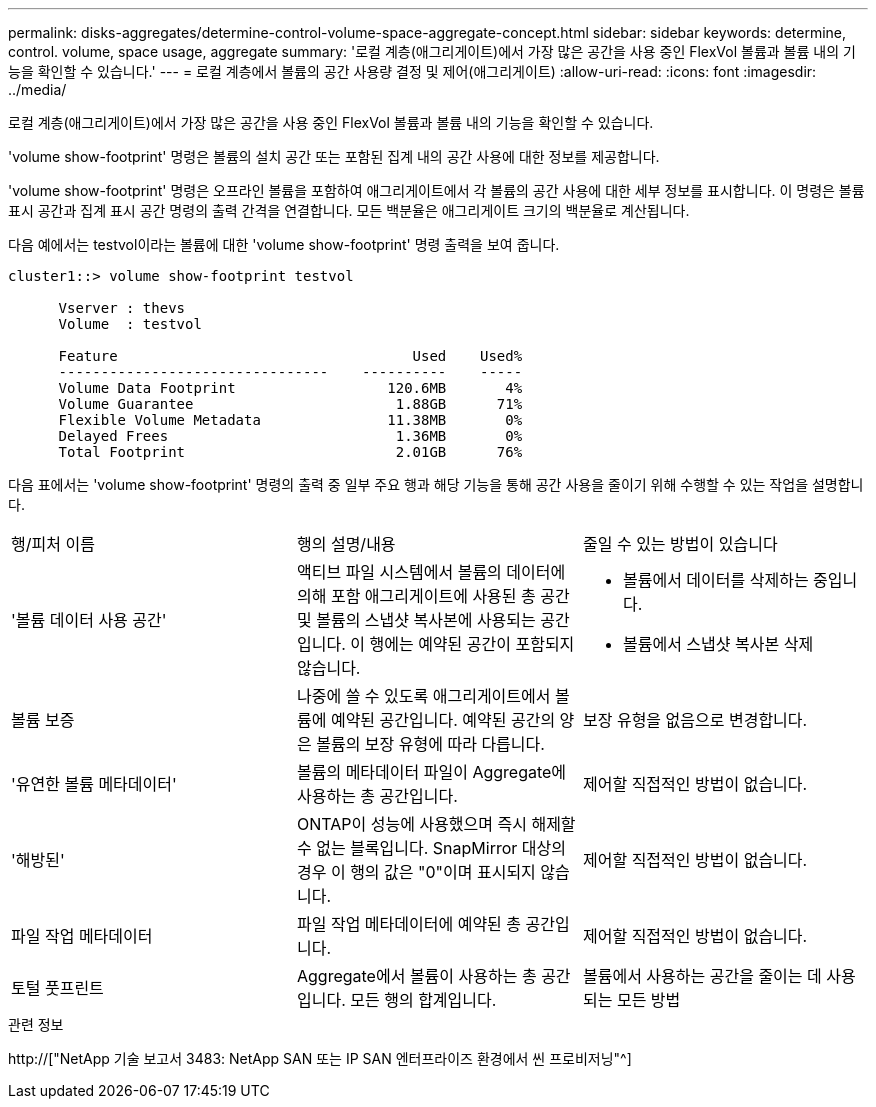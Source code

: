 ---
permalink: disks-aggregates/determine-control-volume-space-aggregate-concept.html 
sidebar: sidebar 
keywords: determine, control. volume, space usage, aggregate 
summary: '로컬 계층(애그리게이트)에서 가장 많은 공간을 사용 중인 FlexVol 볼륨과 볼륨 내의 기능을 확인할 수 있습니다.' 
---
= 로컬 계층에서 볼륨의 공간 사용량 결정 및 제어(애그리게이트)
:allow-uri-read: 
:icons: font
:imagesdir: ../media/


[role="lead"]
로컬 계층(애그리게이트)에서 가장 많은 공간을 사용 중인 FlexVol 볼륨과 볼륨 내의 기능을 확인할 수 있습니다.

'volume show-footprint' 명령은 볼륨의 설치 공간 또는 포함된 집계 내의 공간 사용에 대한 정보를 제공합니다.

'volume show-footprint' 명령은 오프라인 볼륨을 포함하여 애그리게이트에서 각 볼륨의 공간 사용에 대한 세부 정보를 표시합니다. 이 명령은 볼륨 표시 공간과 집계 표시 공간 명령의 출력 간격을 연결합니다. 모든 백분율은 애그리게이트 크기의 백분율로 계산됩니다.

다음 예에서는 testvol이라는 볼륨에 대한 'volume show-footprint' 명령 출력을 보여 줍니다.

....
cluster1::> volume show-footprint testvol

      Vserver : thevs
      Volume  : testvol

      Feature                                   Used    Used%
      --------------------------------    ----------    -----
      Volume Data Footprint                  120.6MB       4%
      Volume Guarantee                        1.88GB      71%
      Flexible Volume Metadata               11.38MB       0%
      Delayed Frees                           1.36MB       0%
      Total Footprint                         2.01GB      76%
....
다음 표에서는 'volume show-footprint' 명령의 출력 중 일부 주요 행과 해당 기능을 통해 공간 사용을 줄이기 위해 수행할 수 있는 작업을 설명합니다.

|===


| 행/피처 이름 | 행의 설명/내용 | 줄일 수 있는 방법이 있습니다 


 a| 
'볼륨 데이터 사용 공간'
 a| 
액티브 파일 시스템에서 볼륨의 데이터에 의해 포함 애그리게이트에 사용된 총 공간 및 볼륨의 스냅샷 복사본에 사용되는 공간입니다. 이 행에는 예약된 공간이 포함되지 않습니다.
 a| 
* 볼륨에서 데이터를 삭제하는 중입니다.
* 볼륨에서 스냅샷 복사본 삭제




 a| 
볼륨 보증
 a| 
나중에 쓸 수 있도록 애그리게이트에서 볼륨에 예약된 공간입니다. 예약된 공간의 양은 볼륨의 보장 유형에 따라 다릅니다.
 a| 
보장 유형을 없음으로 변경합니다.



 a| 
'유연한 볼륨 메타데이터'
 a| 
볼륨의 메타데이터 파일이 Aggregate에 사용하는 총 공간입니다.
 a| 
제어할 직접적인 방법이 없습니다.



 a| 
'해방된'
 a| 
ONTAP이 성능에 사용했으며 즉시 해제할 수 없는 블록입니다. SnapMirror 대상의 경우 이 행의 값은 "0"이며 표시되지 않습니다.
 a| 
제어할 직접적인 방법이 없습니다.



 a| 
파일 작업 메타데이터
 a| 
파일 작업 메타데이터에 예약된 총 공간입니다.
 a| 
제어할 직접적인 방법이 없습니다.



 a| 
토털 풋프린트
 a| 
Aggregate에서 볼륨이 사용하는 총 공간입니다. 모든 행의 합계입니다.
 a| 
볼륨에서 사용하는 공간을 줄이는 데 사용되는 모든 방법

|===
.관련 정보
http://["NetApp 기술 보고서 3483: NetApp SAN 또는 IP SAN 엔터프라이즈 환경에서 씬 프로비저닝"^]
